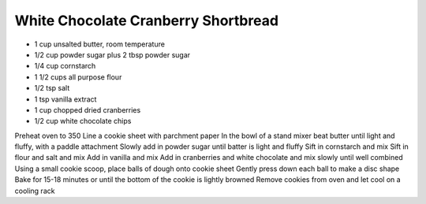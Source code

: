 White Chocolate Cranberry Shortbread
------------------------------------

* 1 cup unsalted butter, room temperature
* 1/2 cup powder sugar plus 2 tbsp powder sugar
* 1/4 cup cornstarch
* 1 1/2 cups all purpose flour
* 1/2 tsp salt
* 1 tsp vanilla extract
* 1 cup chopped dried cranberries
* 1/2 cup white chocolate chips

Preheat oven to 350
Line a cookie sheet with parchment paper
In the bowl of a stand mixer beat butter until light and fluffy, with a paddle attachment
Slowly add in powder sugar until batter is light and fluffy
Sift in cornstarch and mix
Sift in flour and salt and mix
Add in vanilla and mix
Add in cranberries and white chocolate and mix slowly until well combined
Using a small cookie scoop, place balls of dough onto cookie sheet
Gently press down each ball to make a disc shape
Bake for 15-18 minutes or until the bottom of the cookie is lightly browned
Remove cookies from oven and let cool on a cooling rack
